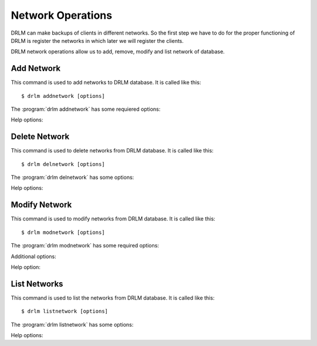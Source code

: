 Network Operations
==================

DRLM can make backups of clients in different networks. So
the first step we have to do for the proper functioning of
DRLM is register the networks in which later we will register
the clients.

DRLM network operations allow us to add, remove, modify and
list network of database.

Add Network
-----------

This command is used to add networks to DRLM database. It is
called like this::

   $ drlm addnetwork [options]

The :program:`drlm addnetwork` has some requiered options:

.. program:: `drlm addnetwork`

.. option:: -n network_name, --netname network_name

   Select Network name to add.

.. option:: -i ip, --ipaddr ip

   Network IP address.

.. option:: -g gateway_ip, --gateway gateway_ip

   Network gateway address.

.. option:: -m network_mask, --mask network_mask

   Network mask

.. option:: -s server_ip, --server server_ip

   Network server address.

   Examples::

   $ drlm addnetwork -i 13.74.90.0 -g 13.74.90.1 -m 255.255.255.0  -s 13.74.90.222 -n vlan12
   $ drlm addnetwork -i 13.74.90.0 --gateway 13.74.90.1 --mask 255.255.255.0  --server 13.74.90.222 -n vlan12
   $ drlm addnetwork --ipaddr 13.74.90.0 -g 13.74.90.1 -m 255.255.255.0  --server 13.74.90.222 -n vlan12

Help options:

.. option:: -h, --help

   Show drlm addnetwork help.

   Examples::

   $ drlm addnetwork -h
   $ drlm addnetwork --help

Delete Network
--------------

This command is used to delete networks from DRLM database. It is
called like this::

   $ drlm delnetwork [options]

The :program:`drlm delnetwork` has some options:

.. program:: `drlm delnetwork`

.. option:: -n network_name, --netname network_name

   Select Network to delete by NAME.

   Examples::

   $ drlm delnetwork -n vlan12
   $ drlm delnetwork -name vlan12

.. option:: -I network_id, --id network_id

   Select Network to delete by ID.

   Examples::

   $ drlm delnetwork -I 12
   $ drlm delnetwork --id 12

Help options:

.. option:: -h, --help

   Show drlm delnetwork help.

   Examples::

   $ drlm delnetwork -h
   $ drlm delnetwork --help

Modify Network
--------------

This command is used to modify networks from DRLM database. It is
called like this::

   $ drlm modnetwork [options]

The :program:`drlm modnetwork` has some required options:

.. program:: `drlm modnetwork`

.. option:: -n network_name, --netname network_name

   Select Network to change by NAME.

.. option:: -I network_id, --id network_id

   Select Network to change by ID.

Additional options:

.. option:: -g gateway_ip, --gateway gateway_ip

   Set new GATEWAY address to network.

   Examples::

   $ drlm modnetwork -I 12 -g 13.74.91.1 -m 255.255.255.0
   $ drlm modnetwork --id 12 --gateway 13.74.91.1 -m 255.255.255.0
   $ drlm modnetwork -n vlan12 -g 13.74.91.1 -m 255.255.255.0
   $ drlm modnetwork --netname vlan12 --gateway 13.74.91.1 -m 255.255.255.0

.. option:: -m network_mask, --mask network_mask

   Assign new MASK to network.

   Examples::

   $ drlm modnetwork -I 12 -m 255.255.0.0
   $ drlm modnetwork --id 12 -m 255.255.0.0
   $ drlm modnetwork -n vlan12 -m 255.255.0.0
   $ drlm modnetwork --netname vlan12 --mask 255.255.0.0

.. option:: -s server_ip, --server server_ip

   Assign new SERVER to network.

   Examples::

   $ drlm modnetwork -I 12 -s 13.74.91.221 -m 255.255.255.0
   $ drlm modnetwork --id 12 --server 13.74.91.221 -m 255.255.255.0
   $ drlm modnetwork -n vlan12 -s 13.74.91.221 -m 255.255.255.0
   $ drlm modnetwork --netname vlan12 --server 13.74.91.221 -m 255.255.255.0

Help option:

.. option:: -h, --help

   Show drlm modnetwork help.

   Examples::

   $ drlm modnetwork -h
   $ drlm modnetwork --help

List Networks
-------------

This command is used to list the networks from DRLM database. It is
called like this::

   $ drlm listnetwork [options]

The :program:`drlm listnetwork` has some options:

.. program:: `drlm listnetwork`

.. option:: -n network_name, --netname network_name

   Select Network to list.

   Exmples::

   $ drlm listnetwork -n vlan12
   $ drlm listnetwork --netname vlan12

.. option:: -A, --all

   List all networks. This option is set by default if any option is specified.

   Examples::

   $ drlm listnetwork
   $ drlm listnetwork -A
   $ drlm listnetwork -all

Help options:

.. option:: -h, --help

   Show drlm listnetwork help.

   Examples::

   $ drlm listnetwork -h
   $ drlm listnetwork --help
